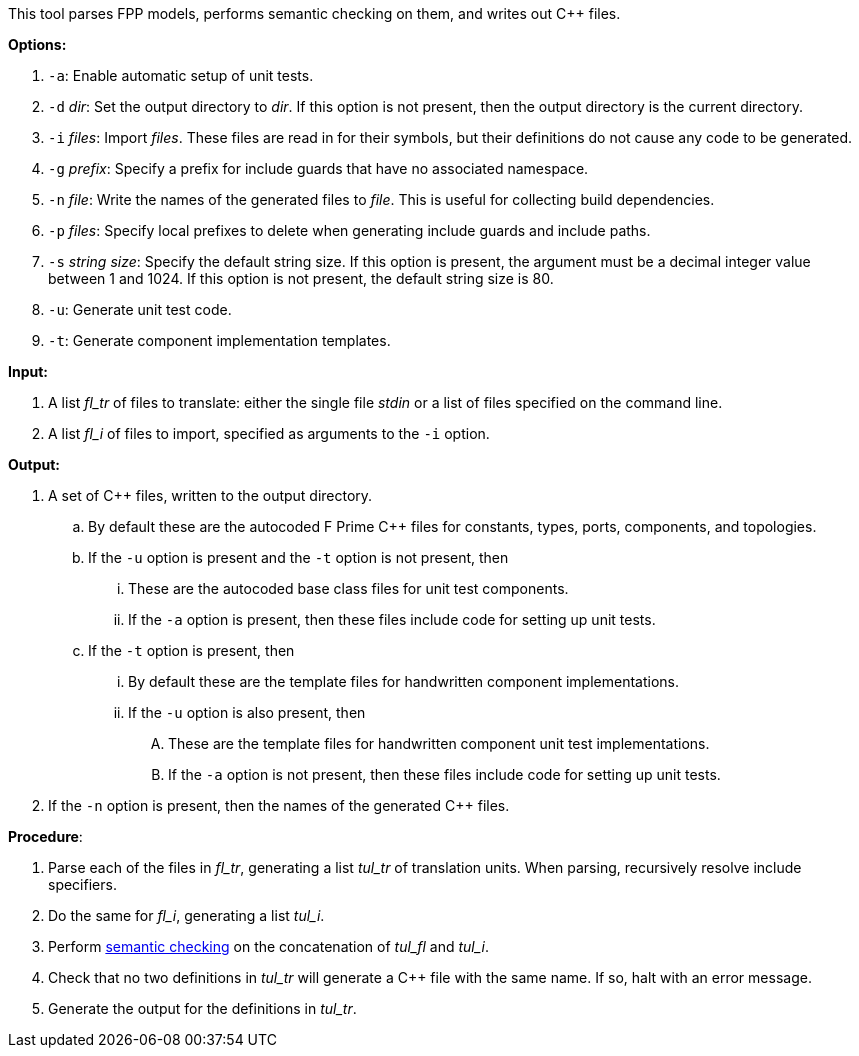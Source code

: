 This tool parses FPP models, performs semantic checking on them, and writes out 
{cpp} files.

*Options:*

. `-a`: Enable automatic setup of unit tests.

. `-d` _dir_: Set the output directory to _dir_.
If this option is not present, then the output directory is
the current directory.

. `-i` _files_: Import _files_.
These files are read in for their symbols, but their definitions do not cause 
any code to be generated.

. `-g` _prefix_: Specify a prefix for include guards that have no associated namespace.

. `-n` _file_: Write the names of the generated files to _file_.
This is useful for collecting build dependencies.

. `-p` _files_: Specify local prefixes to delete when generating include
guards and include paths.

. `-s` _string size_: Specify the default string size. 
If this option is present, the argument must be a decimal integer value between 1 and 1024.
If this option is not present, the default string size is 80.

. `-u`: Generate unit test code.

. `-t`: Generate component implementation templates.

*Input:*  

. A list _fl_tr_ of files to translate: either the single file _stdin_ or a list of 
files specified on the command line.

. A list _fl_i_ of files to import, specified as arguments to the `-i` option.

*Output:* 

. A set of {cpp} files, written to the output directory.

.. By default these are the autocoded F Prime {cpp} files for constants,
types, ports, components, and topologies.

.. If the `-u` option is present and the `-t` option is not present, then

... These are the autocoded base class files for unit test components.

... If the `-a` option is present, then these files include code for setting up
unit tests.

.. If the `-t` option is present, then

... By default these are the template files for handwritten component
implementations.

... If the `-u` option is also present, then

.... These are the template files
for handwritten component unit test implementations.

.... If the `-a` option is not present, then these files include code
for setting up unit tests.

. If the `-n` option is present, then the names of the generated {cpp}
files.

*Procedure*:

. Parse each of the files in _fl_tr_, generating a list _tul_tr_ of translation units.
When parsing, recursively resolve include specifiers.

. Do the same for _fl_i_, generating a list _tul_i_.

. Perform https://github.com/fprime-community/fpp/wiki/Checking-Semantics[semantic checking] on 
the concatenation of _tul_fl_ and _tul_i_.

. Check that no two definitions in _tul_tr_ will generate a {cpp} file with the same name.
If so, halt with an error message.

. Generate the output for the definitions in _tul_tr_.
